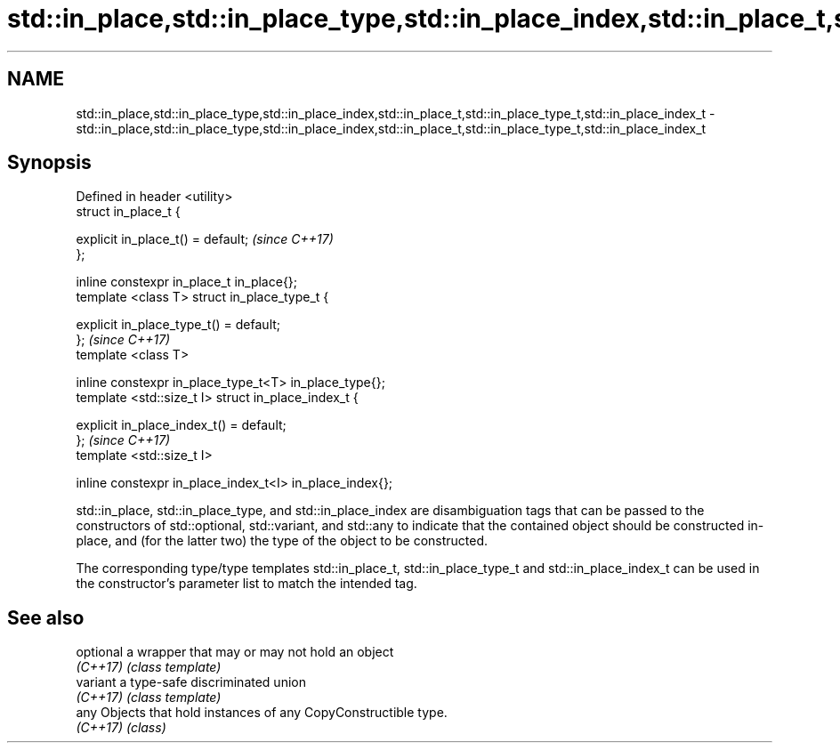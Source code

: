 .TH std::in_place,std::in_place_type,std::in_place_index,std::in_place_t,std::in_place_type_t,std::in_place_index_t 3 "2020.03.24" "http://cppreference.com" "C++ Standard Libary"
.SH NAME
std::in_place,std::in_place_type,std::in_place_index,std::in_place_t,std::in_place_type_t,std::in_place_index_t \- std::in_place,std::in_place_type,std::in_place_index,std::in_place_t,std::in_place_type_t,std::in_place_index_t

.SH Synopsis
   Defined in header <utility>
   struct in_place_t {

   explicit in_place_t() = default;                        \fI(since C++17)\fP
   };

   inline constexpr in_place_t in_place{};
   template <class T> struct in_place_type_t {

   explicit in_place_type_t() = default;
   };                                                      \fI(since C++17)\fP
   template <class T>

   inline constexpr in_place_type_t<T> in_place_type{};
   template <std::size_t I> struct in_place_index_t {

   explicit in_place_index_t() = default;
   };                                                      \fI(since C++17)\fP
   template <std::size_t I>

   inline constexpr in_place_index_t<I> in_place_index{};

   std::in_place, std::in_place_type, and std::in_place_index are disambiguation tags that can be passed to the constructors of std::optional, std::variant, and std::any to indicate that the contained object should be constructed in-place, and (for the latter two) the type of the object to be constructed.

   The corresponding type/type templates std::in_place_t, std::in_place_type_t and std::in_place_index_t can be used in the constructor's parameter list to match the intended tag.

.SH See also

   optional a wrapper that may or may not hold an object
   \fI(C++17)\fP  \fI(class template)\fP
   variant  a type-safe discriminated union
   \fI(C++17)\fP  \fI(class template)\fP
   any      Objects that hold instances of any CopyConstructible type.
   \fI(C++17)\fP  \fI(class)\fP
